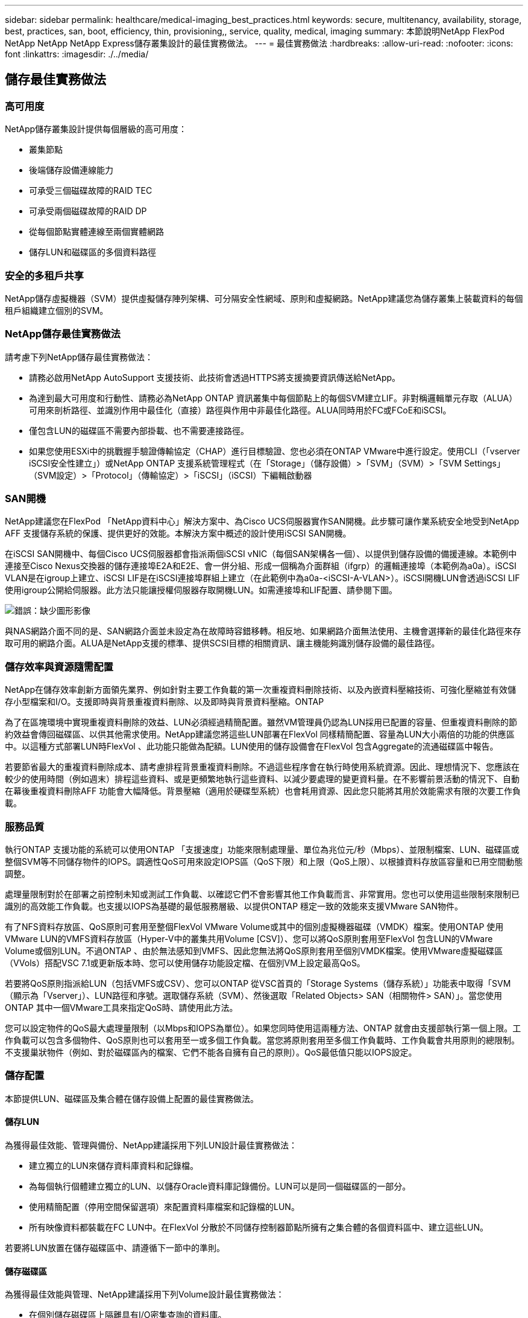 ---
sidebar: sidebar 
permalink: healthcare/medical-imaging_best_practices.html 
keywords: secure, multitenancy, availability, storage, best, practices, san, boot, efficiency, thin, provisioning,, service, quality, medical, imaging 
summary: 本節說明NetApp FlexPod NetApp NetApp NetApp Express儲存叢集設計的最佳實務做法。 
---
= 最佳實務做法
:hardbreaks:
:allow-uri-read: 
:nofooter: 
:icons: font
:linkattrs: 
:imagesdir: ./../media/




== 儲存最佳實務做法



=== 高可用度

NetApp儲存叢集設計提供每個層級的高可用度：

* 叢集節點
* 後端儲存設備連線能力
* 可承受三個磁碟故障的RAID TEC
* 可承受兩個磁碟故障的RAID DP
* 從每個節點實體連線至兩個實體網路
* 儲存LUN和磁碟區的多個資料路徑




=== 安全的多租戶共享

NetApp儲存虛擬機器（SVM）提供虛擬儲存陣列架構、可分隔安全性網域、原則和虛擬網路。NetApp建議您為儲存叢集上裝載資料的每個租戶組織建立個別的SVM。



=== NetApp儲存最佳實務做法

請考慮下列NetApp儲存最佳實務做法：

* 請務必啟用NetApp AutoSupport 支援技術、此技術會透過HTTPS將支援摘要資訊傳送給NetApp。
* 為達到最大可用度和行動性、請務必為NetApp ONTAP 資訊叢集中每個節點上的每個SVM建立LIF。非對稱邏輯單元存取（ALUA）可用來剖析路徑、並識別作用中最佳化（直接）路徑與作用中非最佳化路徑。ALUA同時用於FC或FCoE和iSCSI。
* 僅包含LUN的磁碟區不需要內部掛載、也不需要連接路徑。
* 如果您使用ESXi中的挑戰握手驗證傳輸協定（CHAP）進行目標驗證、您也必須在ONTAP VMware中進行設定。使用CLI（「vserver iSCSI安全性建立」）或NetApp ONTAP 支援系統管理程式（在「Storage」（儲存設備）>「SVM」（SVM）>「SVM Settings」（SVM設定）>「Protocol」（傳輸協定）>「iSCSI」（iSCSI）下編輯啟動器




=== SAN開機

NetApp建議您在FlexPod 「NetApp資料中心」解決方案中、為Cisco UCS伺服器實作SAN開機。此步驟可讓作業系統安全地受到NetApp AFF 支援儲存系統的保護、提供更好的效能。本解決方案中概述的設計使用iSCSI SAN開機。

在iSCSI SAN開機中、每個Cisco UCS伺服器都會指派兩個iSCSI vNIC（每個SAN架構各一個）、以提供到儲存設備的備援連線。本範例中連接至Cisco Nexus交換器的儲存連接埠E2A和E2E、會一併分組、形成一個稱為介面群組（ifgrp）的邏輯連接埠（本範例為a0a）。iSCSI VLAN是在igroup上建立、iSCSI LIF是在iSCSI連接埠群組上建立（在此範例中為a0a-<iSCSI-A-VLAN>）。iSCSI開機LUN會透過iSCSI LIF使用igroup公開給伺服器。此方法只能讓授權伺服器存取開機LUN。如需連接埠和LIF配置、請參閱下圖。

image:medical-imaging_image8.png["錯誤：缺少圖形影像"]

與NAS網路介面不同的是、SAN網路介面並未設定為在故障時容錯移轉。相反地、如果網路介面無法使用、主機會選擇新的最佳化路徑來存取可用的網路介面。ALUA是NetApp支援的標準、提供SCSI目標的相關資訊、讓主機能夠識別儲存設備的最佳路徑。



=== 儲存效率與資源隨需配置

NetApp在儲存效率創新方面領先業界、例如針對主要工作負載的第一次重複資料刪除技術、以及內嵌資料壓縮技術、可強化壓縮並有效儲存小型檔案和I/O。支援即時與背景重複資料刪除、以及即時與背景資料壓縮。ONTAP

為了在區塊環境中實現重複資料刪除的效益、LUN必須經過精簡配置。雖然VM管理員仍認為LUN採用已配置的容量、但重複資料刪除的節約效益會傳回磁碟區、以供其他需求使用。NetApp建議您將這些LUN部署在FlexVol 同樣精簡配置、容量為LUN大小兩倍的功能的供應區中。以這種方式部署LUN時FlexVol 、此功能只能做為配額。LUN使用的儲存設備會在FlexVol 包含Aggregate的流通磁碟區中報告。

若要節省最大的重複資料刪除成本、請考慮排程背景重複資料刪除。不過這些程序會在執行時使用系統資源。因此、理想情況下、您應該在較少的使用時間（例如週末）排程這些資料、或是更頻繁地執行這些資料、以減少要處理的變更資料量。在不影響前景活動的情況下、自動在幕後重複資料刪除AFF 功能會大幅降低。背景壓縮（適用於硬碟型系統）也會耗用資源、因此您只能將其用於效能需求有限的次要工作負載。



=== 服務品質

執行ONTAP 支援功能的系統可以使用ONTAP 「支援速度」功能來限制處理量、單位為兆位元/秒（Mbps）、並限制檔案、LUN、磁碟區或整個SVM等不同儲存物件的IOPS。調適性QoS可用來設定IOPS區（QoS下限）和上限（QoS上限）、以根據資料存放區容量和已用空間動態調整。

處理量限制對於在部署之前控制未知或測試工作負載、以確認它們不會影響其他工作負載而言、非常實用。您也可以使用這些限制來限制已識別的高效能工作負載。也支援以IOPS為基礎的最低服務層級、以提供ONTAP 穩定一致的效能來支援VMware SAN物件。

有了NFS資料存放區、QoS原則可套用至整個FlexVol VMware Volume或其中的個別虛擬機器磁碟（VMDK）檔案。使用ONTAP 使用VMware LUN的VMFS資料存放區（Hyper-V中的叢集共用Volume [CSV]）、您可以將QoS原則套用至FlexVol 包含LUN的VMware Volume或個別LUN。不過ONTAP 、由於無法感知到VMFS、因此您無法將QoS原則套用至個別VMDK檔案。使用VMware虛擬磁碟區（VVols）搭配VSC 7.1或更新版本時、您可以使用儲存功能設定檔、在個別VM上設定最高QoS。

若要將QoS原則指派給LUN（包括VMFS或CSV）、您可以ONTAP 從VSC首頁的「Storage Systems（儲存系統）」功能表中取得「SVM（顯示為「Vserver」）、LUN路徑和序號。選取儲存系統（SVM）、然後選取「Related Objects> SAN（相關物件> SAN）」。當您使用ONTAP 其中一個VMware工具來指定QoS時、請使用此方法。

您可以設定物件的QoS最大處理量限制（以Mbps和IOPS為單位）。如果您同時使用這兩種方法、ONTAP 就會由支援部執行第一個上限。工作負載可以包含多個物件、QoS原則也可以套用至一或多個工作負載。當您將原則套用至多個工作負載時、工作負載會共用原則的總限制。不支援巢狀物件（例如、對於磁碟區內的檔案、它們不能各自擁有自己的原則）。QoS最低值只能以IOPS設定。



=== 儲存配置

本節提供LUN、磁碟區及集合體在儲存設備上配置的最佳實務做法。



==== 儲存LUN

為獲得最佳效能、管理與備份、NetApp建議採用下列LUN設計最佳實務做法：

* 建立獨立的LUN來儲存資料庫資料和記錄檔。
* 為每個執行個體建立獨立的LUN、以儲存Oracle資料庫記錄備份。LUN可以是同一個磁碟區的一部分。
* 使用精簡配置（停用空間保留選項）來配置資料庫檔案和記錄檔的LUN。
* 所有映像資料都裝載在FC LUN中。在FlexVol 分散於不同儲存控制器節點所擁有之集合體的各個資料區中、建立這些LUN。


若要將LUN放置在儲存磁碟區中、請遵循下一節中的準則。



==== 儲存磁碟區

為獲得最佳效能與管理、NetApp建議採用下列Volume設計最佳實務做法：

* 在個別儲存磁碟區上隔離具有I/O密集查詢的資料庫。
* 資料檔案可放置在單一LUN或磁碟區上、但建議使用多個磁碟區/ LUN來提高處理量。
* 使用多個LUN時、可使用任何支援的檔案系統來達到I/O平行度。
* 將資料庫檔案和交易記錄放在不同的磁碟區上、以提高恢復精細度。
* 請考慮使用Volume屬性、例如自動調整大小、Snapshot保留、QoS等。




==== 集合體

Aggregate是NetApp儲存組態的主要儲存容器、包含一或多個RAID群組、由資料磁碟和同位元磁碟組成。

NetApp使用共享和專用的集合體、將資料檔案和交易記錄檔分開、執行各種I/O工作負載特性測試。測試顯示、一個大型Aggregate搭配更多RAID群組和磁碟機（HDD或SSD）、可最佳化及改善儲存效能、而且系統管理員有兩個理由較容易管理：

* 一個大型Aggregate可讓所有檔案都能使用所有磁碟機的I/O功能。
* 一個大型Aggregate可讓您以最有效率的方式使用磁碟空間。


為了有效進行災難恢復、NetApp建議您將非同步複本放在災難恢復站台中獨立儲存叢集的一部分集合體上、並使用SnapMirror技術來複寫內容。

為獲得最佳儲存效能、NetApp建議您在集合體中至少有10%的可用空間。

適用於SolidA300系統的儲存Aggregate配置指南AFF （含兩個24個磁碟機的磁碟櫃）包括：

* 保留兩個備用磁碟機。
* 使用「進階磁碟分割」在每個磁碟機上建立三個分割區：根磁碟和資料磁碟。
* 每個Aggregate總共使用20個資料分割區和兩個同位元檢查分割區。




== 備份最佳實務做法

NetApp SnapCenter 解決方案可用於VM和資料庫備份。NetApp建議採用下列備份最佳實務做法：

* 當部署了使用功能來建立Snapshot複本以進行備份時、請關閉主控VM和應用程式資料的Snapshot排程。SnapCenter FlexVol
* 為FlexVol 主機開機LUN建立專屬的支援功能。
* 針對相同用途的VM使用類似或單一備份原則。
* 針對每個工作負載類型使用類似或單一備份原則、例如對所有資料庫工作負載使用類似的原則。針對資料庫、Web伺服器、終端使用者虛擬桌面等使用不同的原則。
* 在SnapCenter 支援驗證資料中的備份。
* 將備份Snapshot複本歸檔至NetApp SnapVault 解決方案。
* 根據歸檔排程、在主要儲存設備上設定保留備份。




== 基礎架構最佳實務做法



=== 網路最佳實務做法

NetApp建議採用下列網路最佳實務做法：

* 請確定您的系統包含用於正式作業和儲存流量的備援實體NIC。
* 在運算和儲存設備之間、分別用於iSCSI、NFS和SMB/CIFS流量的VLAN。
* 請確定您的系統包含專屬的VLAN、可供用戶端存取醫療影像系統。


您可以在FlexPod 《不完整的基礎架構設計與部署指南》中找到其他的網路最佳實務做法。



== 運算最佳實務做法

NetApp建議採用下列運算最佳實務做法：

* 確定每個指定的vCPU都受到實體核心支援。




== 虛擬化最佳實務做法

NetApp建議採用下列虛擬化最佳實務做法：

* 使用VMware vSphere 6或更新版本。
* 將ESXi主機伺服器BIOS和作業系統層設為自訂控制的高效能。
* 在非尖峰時間建立備份。




== 醫療成像系統最佳實務做法

請參閱下列最佳實務做法、以及典型醫療成像系統的部分需求：

* 請勿過度使用虛擬記憶體。
* 確定vCPU的總數等於實體CPU的數量。
* 如果您的環境很大、則需要專用的VLAN。
* 使用專屬HA叢集設定資料庫VM。
* 確定VM OS VMDK裝載於快速的第1層儲存設備。
* 與醫療影像系統廠商合作、找出最佳方法來準備VM範本、以便快速部署和維護。
* 管理、儲存和正式作業網路需要將LAN隔離用於資料庫、並使用隔離的VLAN來執行VMware VMotion。
* 使用NetApp儲存陣列型複寫技術、稱為 https://www.netapp.com/us/media/tr-4015.pdf["SnapMirror"^] 而非vSphere型複寫。
* 使用利用VMware API的備份技術；備份時間應超出正常的正式作業時間。

